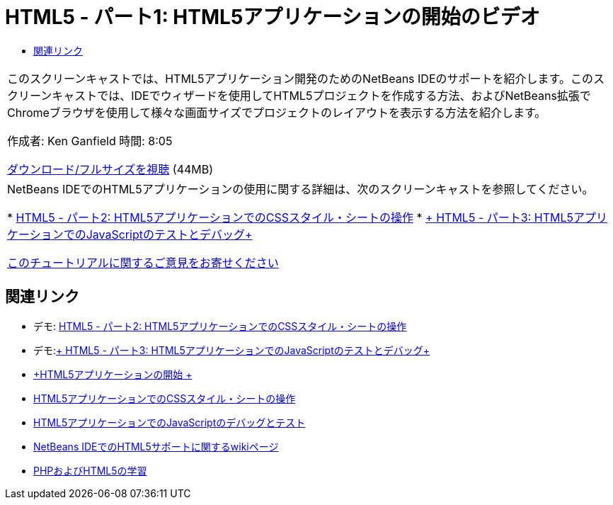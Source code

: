 // 
//     Licensed to the Apache Software Foundation (ASF) under one
//     or more contributor license agreements.  See the NOTICE file
//     distributed with this work for additional information
//     regarding copyright ownership.  The ASF licenses this file
//     to you under the Apache License, Version 2.0 (the
//     "License"); you may not use this file except in compliance
//     with the License.  You may obtain a copy of the License at
// 
//       http://www.apache.org/licenses/LICENSE-2.0
// 
//     Unless required by applicable law or agreed to in writing,
//     software distributed under the License is distributed on an
//     "AS IS" BASIS, WITHOUT WARRANTIES OR CONDITIONS OF ANY
//     KIND, either express or implied.  See the License for the
//     specific language governing permissions and limitations
//     under the License.
//

= HTML5 - パート1: HTML5アプリケーションの開始のビデオ
:jbake-type: tutorial
:jbake-tags: tutorials
:jbake-status: published
:toc: left
:toc-title:
:description: HTML5 - パート1: HTML5アプリケーションの開始のビデオ - Apache NetBeans

|===
|このスクリーンキャストでは、HTML5アプリケーション開発のためのNetBeans IDEのサポートを紹介します。このスクリーンキャストでは、IDEでウィザードを使用してHTML5プロジェクトを作成する方法、およびNetBeans拡張でChromeブラウザを使用して様々な画面サイズでプロジェクトのレイアウトを表示する方法を紹介します。

作成者: Ken Ganfield
時間: 8:05

link:http://bits.netbeans.org/media/html5-gettingstarted-final-screencast.mp4[+ダウンロード/フルサイズを視聴+] (44MB)

 

|NetBeans IDEでのHTML5アプリケーションの使用に関する詳細は、次のスクリーンキャストを参照してください。

* link:html5-css-screencast.html[+HTML5 - パート2: HTML5アプリケーションでのCSSスタイル・シートの操作+]
* link:html5-javascript-screencast.html[+ HTML5 - パート3: HTML5アプリケーションでのJavaScriptのテストとデバッグ+]

link:/about/contact_form.html?to=3&subject=Feedback:%20Video%20of%20Getting%20Started%20with%20HTML5%20Applications[+このチュートリアルに関するご意見をお寄せください+]
 
|===


== 関連リンク

* デモ: link:html5-css-screencast.html[+HTML5 - パート2: HTML5アプリケーションでのCSSスタイル・シートの操作+]
* デモ:link:html5-javascript-screencast.html[+ HTML5 - パート3: HTML5アプリケーションでのJavaScriptのテストとデバッグ+]
* link:../webclient/html5-gettingstarted.html[+HTML5アプリケーションの開始 +]
* link:../webclient/html5-editing-css.html[+HTML5アプリケーションでのCSSスタイル・シートの操作+]
* link:../webclient/html5-js-support.html[+HTML5アプリケーションでのJavaScriptのデバッグとテスト+]
* link:http://wiki.netbeans.org/HTML5[+NetBeans IDEでのHTML5サポートに関するwikiページ+]
* link:../../trails/php.html[+PHPおよびHTML5の学習+]
